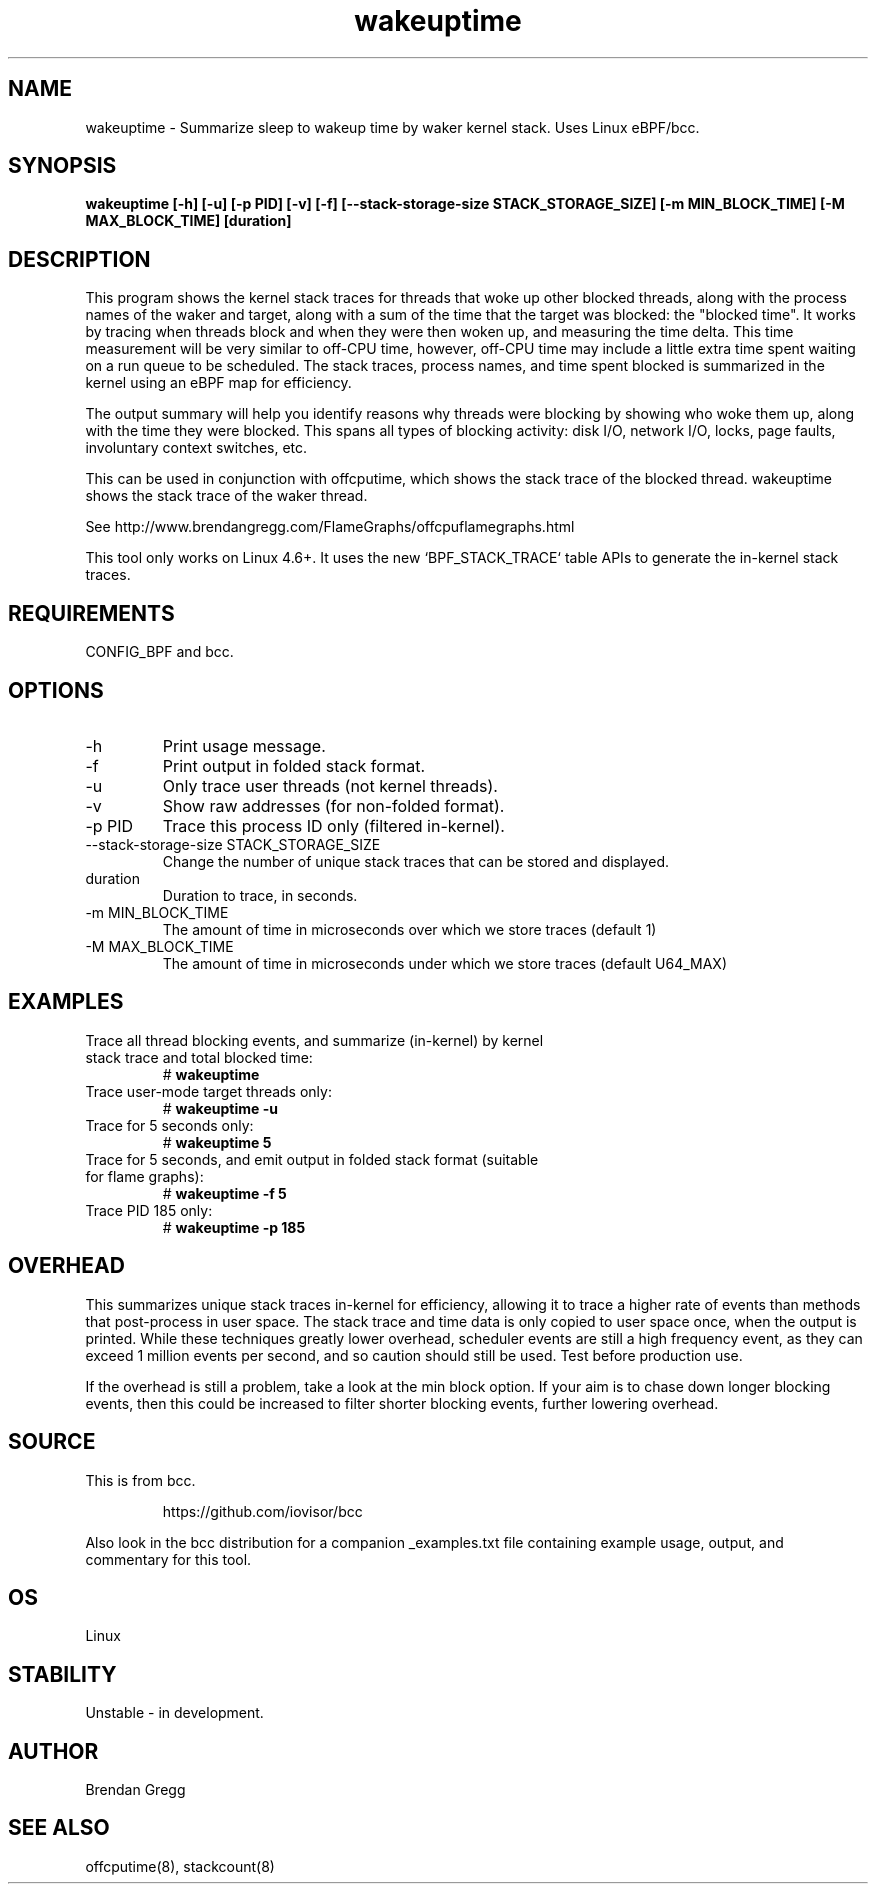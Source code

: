 .TH wakeuptime 8  "2016-01-27" "USER COMMANDS"
.SH NAME
wakeuptime \- Summarize sleep to wakeup time by waker kernel stack. Uses Linux eBPF/bcc.
.SH SYNOPSIS
.B wakeuptime [\-h] [\-u] [\-p PID] [\-v] [\-f] [\-\-stack-storage-size STACK_STORAGE_SIZE] [\-m MIN_BLOCK_TIME] [\-M MAX_BLOCK_TIME] [duration]
.SH DESCRIPTION
This program shows the kernel stack traces for threads that woke up other 
blocked threads, along with the process names of the waker and target, along
with a sum of the time that the target was blocked: the "blocked time".
It works by tracing when threads block and when they were then woken up, and
measuring the time delta. This time measurement will be very similar to off-CPU
time, however, off-CPU time may include a little extra time spent waiting
on a run queue to be scheduled. The stack traces, process names, and time spent
blocked is summarized in the kernel using an eBPF map for efficiency.

The output summary will help you identify reasons why threads
were blocking by showing who woke them up, along with the time they were
blocked. This spans all types of blocking activity: disk I/O, network I/O,
locks, page faults, involuntary context switches, etc.

This can be used in conjunction with offcputime, which shows the stack trace
of the blocked thread. wakeuptime shows the stack trace of the waker thread.

See http://www.brendangregg.com/FlameGraphs/offcpuflamegraphs.html

This tool only works on Linux 4.6+. It uses the new `BPF_STACK_TRACE` table
APIs to generate the in-kernel stack traces.
.SH REQUIREMENTS
CONFIG_BPF and bcc.
.SH OPTIONS
.TP
\-h
Print usage message.
.TP
\-f
Print output in folded stack format.
.TP
\-u
Only trace user threads (not kernel threads).
.TP
\-v
Show raw addresses (for non-folded format).
.TP
\-p PID
Trace this process ID only (filtered in-kernel).
.TP
\-\-stack-storage-size STACK_STORAGE_SIZE
Change the number of unique stack traces that can be stored and displayed.
.TP
duration
Duration to trace, in seconds.
.TP
\-m MIN_BLOCK_TIME
The amount of time in microseconds over which we store traces (default 1)
.TP
\-M MAX_BLOCK_TIME
The amount of time in microseconds under which we store traces (default U64_MAX)
.SH EXAMPLES
.TP
Trace all thread blocking events, and summarize (in-kernel) by kernel stack trace and total blocked time:
#
.B wakeuptime
.TP
Trace user-mode target threads only:
#
.B wakeuptime -u
.TP
Trace for 5 seconds only:
#
.B wakeuptime 5
.TP
Trace for 5 seconds, and emit output in folded stack format (suitable for flame graphs):
#
.B wakeuptime -f 5
.TP
Trace PID 185 only:
#
.B wakeuptime -p 185
.SH OVERHEAD
This summarizes unique stack traces in-kernel for efficiency, allowing it to
trace a higher rate of events than methods that post-process in user space. The
stack trace and time data is only copied to user space once, when the output is
printed. While these techniques greatly lower overhead, scheduler events are
still a high frequency event, as they can exceed 1 million events per second,
and so caution should still be used. Test before production use.

If the overhead is still a problem, take a look at the min block option.
If your aim is to chase down longer blocking events, then this could
be increased to filter shorter blocking events, further lowering overhead.
.SH SOURCE
This is from bcc.
.IP
https://github.com/iovisor/bcc
.PP
Also look in the bcc distribution for a companion _examples.txt file containing
example usage, output, and commentary for this tool.
.SH OS
Linux
.SH STABILITY
Unstable - in development.
.SH AUTHOR
Brendan Gregg
.SH SEE ALSO
offcputime(8), stackcount(8)
